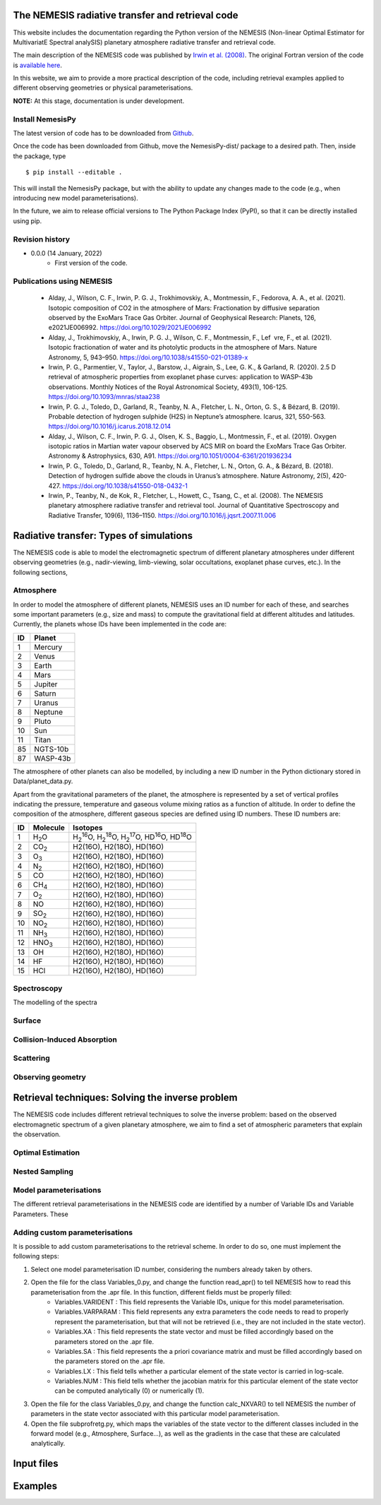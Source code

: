 The NEMESIS radiative transfer and retrieval code
======================================================================

This website includes the documentation regarding the Python version of the NEMESIS (Non-linear Optimal Estimator for MultivariatE
Spectral analySIS) planetary atmosphere radiative transfer and retrieval code. 

The main description of the NEMESIS code was published by `Irwin et al. (2008) <https://doi.org/10.1016/j.jqsrt.2007.11.006>`_.
The original Fortran version of the code is `available here <https://doi.org/10.5281/zenodo.4303976>`_.

In this website, we aim to provide a more practical description of the code, including retrieval examples applied to different observing geometries or physical parameterisations.

**NOTE:** At this stage, documentation is under development.

Install NemesisPy
------------------

The latest version of code has to be downloaded from `Github <https://github.com/juanaldayparejo/NemesisPy-dist.git>`_.

Once the code has been downloaded from Github, move the NemesisPy-dist/ package to a desired path. Then, inside the package, type ::

$ pip install --editable .

This will install the NemesisPy package, but with the ability to update any changes made to the code (e.g., when introducing new model parameterisations).

In the future, we aim to release official versions to The Python Package Index (PyPI), so that it can be directly installed using pip.

Revision history
-----------------------------

- 0.0.0 (14 January, 2022)
    - First version of the code.

Publications using NEMESIS
-----------------------------

  - Alday, J., Wilson, C. F., Irwin, P. G. J., Trokhimovskiy, A., Montmessin, F., Fedorova, A. A., et al. (2021). Isotopic composition of CO2 in the atmosphere of Mars: Fractionation by diffusive separation observed by the ExoMars Trace Gas Orbiter. Journal of Geophysical Research: Planets, 126, e2021JE006992. https://doi.org/10.1029/2021JE006992
  
  - Alday, J., Trokhimovskiy, A., Irwin, P. G. J., Wilson, C. F., Montmessin, F., Lef vre, F., et al. (2021). Isotopic fractionation of water and its photolytic products in the atmosphere of Mars. Nature Astronomy, 5, 943–950. https://doi.org/10.1038/s41550-021-01389-x
  
  - Irwin, P. G., Parmentier, V., Taylor, J., Barstow, J., Aigrain, S., Lee, G. K., & Garland, R. (2020). 2.5 D retrieval of atmospheric properties from exoplanet phase curves: application to WASP-43b observations. Monthly Notices of the Royal Astronomical Society, 493(1), 106-125. https://doi.org/10.1093/mnras/staa238
  
  - Irwin, P. G. J., Toledo, D., Garland, R., Teanby, N. A., Fletcher, L. N., Orton, G. S., & Bézard, B. (2019). Probable detection of hydrogen sulphide (H2S) in Neptune’s atmosphere. Icarus, 321, 550-563. https://doi.org/10.1016/j.icarus.2018.12.014
  
  - Alday, J., Wilson, C. F., Irwin, P. G. J., Olsen, K. S., Baggio, L., Montmessin, F., et al. (2019). Oxygen isotopic ratios in Martian water vapour observed by ACS MIR on board the ExoMars Trace Gas Orbiter. Astronomy & Astrophysics, 630, A91. https://doi.org/10.1051/0004-6361/201936234
  
  - Irwin, P. G., Toledo, D., Garland, R., Teanby, N. A., Fletcher, L. N., Orton, G. A., & Bézard, B. (2018). Detection of hydrogen sulfide above the clouds in Uranus’s atmosphere. Nature Astronomy, 2(5), 420-427. https://doi.org/10.1038/s41550-018-0432-1

  - Irwin, P., Teanby, N., de Kok, R., Fletcher, L., Howett, C., Tsang, C., et al. (2008). The NEMESIS planetary atmosphere radiative transfer and retrieval tool. Journal of Quantitative Spectroscopy and Radiative Transfer, 109(6), 1136–1150. https://doi.org/10.1016/j.jqsrt.2007.11.006


Radiative transfer: Types of simulations
======================================================================

The NEMESIS code is able to model the electromagnetic spectrum of different planetary atmospheres under different observing geometries (e.g., nadir-viewing, limb-viewing, solar occultations, exoplanet phase curves, etc.). In the following sections, 


Atmosphere
-----------------------------

In order to model the atmosphere of different planets, NEMESIS uses an ID number for each of these, and searches some important parameters (e.g., size and mass) to compute the gravitational field at different altitudes and latitudes. Currently, the planets whose IDs have been implemented in the code are:

+----+------------+
| ID | Planet     | 
+====+============+
| 1  | Mercury    |
+----+------------+
| 2  | Venus      |
+----+------------+
| 3  | Earth      |
+----+------------+
| 4  | Mars       |
+----+------------+
| 5  | Jupiter    |
+----+------------+
| 6  | Saturn     |
+----+------------+
| 7  | Uranus     |
+----+------------+
| 8  | Neptune    |
+----+------------+
| 9  | Pluto      |
+----+------------+
| 10 | Sun        |
+----+------------+
| 11 | Titan      |
+----+------------+
| 85 | NGTS-10b   |
+----+------------+
| 87 | WASP-43b   |
+----+------------+

The atmosphere of other planets can also be modelled, by including a new ID number in the Python dictionary stored in Data/planet_data.py.

Apart from the gravitational parameters of the planet, the atmosphere is represented by a set of vertical profiles indicating the pressure, temperature and gaseous volume mixing ratios as a function of altitude. In order to define the composition of the atmosphere, different gaseous species are defined using ID numbers. These ID numbers are:

+----+-------------------+--------------------------------------------------------------------------------------------------------------------------------------+
| ID | Molecule          | Isotopes                                                                                                                             | 
+====+===================+======================================================================================================================================+
| 1  | H\ :sub:`2`\ O    | H\ :sub:`2`\ \ :sup:`16`\O, H\ :sub:`2`\ \ :sup:`18`\O, H\ :sub:`2`\ \ :sup:`17`\O, HD\ :sup:`16`\O, HD\ :sup:`18`\O                 |
+----+-------------------+--------------------------------------------------------------------------------------------------------------------------------------+
| 2  | CO\ :sub:`2`\     | H2(16O), H2(18O), HD(16O)                                                                                                            |
+----+-------------------+--------------------------------------------------------------------------------------------------------------------------------------+
| 3  | O\ :sub:`3`\      | H2(16O), H2(18O), HD(16O)                                                                                                            |
+----+-------------------+--------------------------------------------------------------------------------------------------------------------------------------+
| 4  | N\ :sub:`2`\      | H2(16O), H2(18O), HD(16O)                                                                                                            |
+----+-------------------+--------------------------------------------------------------------------------------------------------------------------------------+
| 5  | CO                | H2(16O), H2(18O), HD(16O)                                                                                                            |
+----+-------------------+--------------------------------------------------------------------------------------------------------------------------------------+
| 6  | CH\ :sub:`4`\     | H2(16O), H2(18O), HD(16O)                                                                                                            |
+----+-------------------+--------------------------------------------------------------------------------------------------------------------------------------+
| 7  | O\ :sub:`2`\      | H2(16O), H2(18O), HD(16O)                                                                                                            |
+----+-------------------+--------------------------------------------------------------------------------------------------------------------------------------+
| 8  | NO                | H2(16O), H2(18O), HD(16O)                                                                                                            |
+----+-------------------+--------------------------------------------------------------------------------------------------------------------------------------+
| 9  | SO\ :sub:`2`\     | H2(16O), H2(18O), HD(16O)                                                                                                            |
+----+-------------------+--------------------------------------------------------------------------------------------------------------------------------------+
| 10 | NO\ :sub:`2`\     | H2(16O), H2(18O), HD(16O)                                                                                                            |
+----+-------------------+--------------------------------------------------------------------------------------------------------------------------------------+
| 11 | NH\ :sub:`3`\     | H2(16O), H2(18O), HD(16O)                                                                                                            |
+----+-------------------+--------------------------------------------------------------------------------------------------------------------------------------+
| 12 | HNO\ :sub:`3`\    | H2(16O), H2(18O), HD(16O)                                                                                                            |
+----+-------------------+--------------------------------------------------------------------------------------------------------------------------------------+
| 13 | OH                | H2(16O), H2(18O), HD(16O)                                                                                                            |
+----+-------------------+--------------------------------------------------------------------------------------------------------------------------------------+
| 14 | HF                | H2(16O), H2(18O), HD(16O)                                                                                                            |
+----+-------------------+--------------------------------------------------------------------------------------------------------------------------------------+
| 15 | HCl               | H2(16O), H2(18O), HD(16O)                                                                                                            |
+----+-------------------+--------------------------------------------------------------------------------------------------------------------------------------+


Spectroscopy
-----------------------------

The modelling of the spectra 


Surface
-----------------------------


Collision-Induced Absorption
-----------------------------


Scattering
-----------------------------


Observing geometry
-----------------------------


Retrieval techniques: Solving the inverse problem
======================================================================

The NEMESIS code includes different retrieval techniques to solve the inverse problem: based on the observed electromagnetic spectrum of a given planetary atmosphere, we aim to find a set of atmospheric parameters that explain the observation.

Optimal Estimation
-----------------------------


Nested Sampling
-----------------------------


Model parameterisations
-----------------------------

The different retrieval parameterisations in the NEMESIS code are identified by a number of Variable IDs and Variable Parameters. These 

Adding custom parameterisations
---------------------------------

It is possible to add custom parameterisations to the retrieval scheme. In order to do so, one must implement the following steps:

1. Select one model parameterisation ID number, considering the numbers already taken by others.
2. Open the file for the class Variables_0.py, and change the function read_apr() to tell NEMESIS how to read this parameterisation from the .apr file. In this function, different fields must be properly filled:
        - Variables.VARIDENT : This field represents the Variable IDs, unique for this model parameterisation.
        - Variables.VARPARAM : This field represents any extra parameters the code needs to read to properly represent the parameterisation, but that will not be retrieved (i.e., they are not included in the state vector).
        - Variables.XA : This field represents the state vector and must be filled accordingly based on the parameters stored on the .apr file.
        - Variables.SA : This field represents the a priori covariance matrix and must be filled accordingly based on the parameters stored on the .apr file.
        - Variables.LX : This field tells whether a particular element of the state vector is carried in log-scale.
        - Variables.NUM : This field tells whether the jacobian matrix for this particular element of the state vector can be computed analytically (0) or numerically (1).
3. Open the file for the class Variables_0.py, and change the function calc_NXVAR() to tell NEMESIS the number of parameters in the state vector associated with this particular model parameterisation.
4. Open the file subprofretg.py, which maps the variables of the state vector to the different classes included in the forward model (e.g., Atmosphere, Surface...), as well as the gradients in the case that these are calculated analytically.



Input files
======================================================================


Examples
======================================================================






